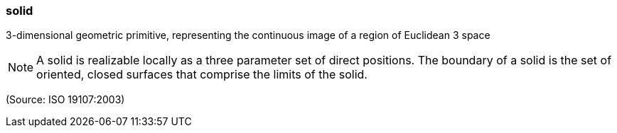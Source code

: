 === solid

3-dimensional geometric primitive, representing the continuous image of a region of Euclidean 3 space

NOTE: A solid is realizable locally as a three parameter set of direct positions. The boundary of a solid is the set of oriented, closed surfaces that comprise the limits of the solid.

(Source: ISO 19107:2003)

